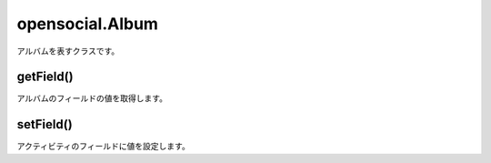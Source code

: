 ================
opensocial.Album
================

.. js:class:: opensocial.Album

アルバムを表すクラスです。

getField()
==========

.. js:function:: opensocial.Album.getField(key, opt_params)

  :param opensocial.Album.Field key: 取得するフィールド
  :param Map.<opensocial.DataRequest.DataRequestFields|Object> opt_params: 取得時のオプション
  :returns: String

アルバムのフィールドの値を取得します。

setField()
==========

.. js:function:: opensocial.Album.setField(key, data)

  :param opensocial.Album.Field key: 設定するフィールド
  :param String data: 設定するデータ

アクティビティのフィールドに値を設定します。

